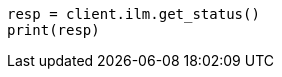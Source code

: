 // This file is autogenerated, DO NOT EDIT
// tab-widgets/troubleshooting/data/migrate-to-data-tiers-routing-guide.asciidoc:158

[source, python]
----
resp = client.ilm.get_status()
print(resp)
----
